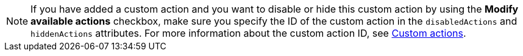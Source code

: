 [NOTE]
If you have added a custom action and you want to disable or hide this custom action by using the *Modify available actions* checkbox, make sure you specify the ID of the custom action in the `disabledActions` and `hiddenActions` attributes. For more information about the custom action ID, see xref:customize-actions-menu.adoc[Custom actions].
